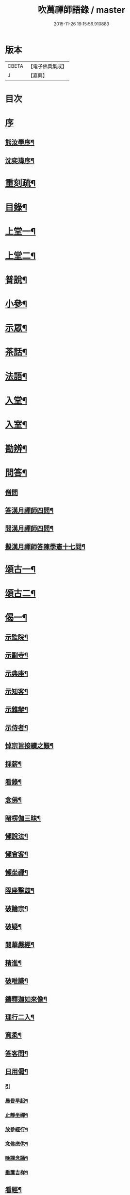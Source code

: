 #+TITLE: 吹萬禪師語錄 / master
#+DATE: 2015-11-26 19:15:56.910883
* 版本
 |     CBETA|【電子佛典集成】|
 |         J|【嘉興】    |

* 目次
* [[file:KR6q0449_001.txt::001-0473a1][序]]
** [[file:KR6q0449_001.txt::001-0473a2][熊汝學序¶]]
** [[file:KR6q0449_001.txt::001-0473a22][沈奕瑋序¶]]
* [[file:KR6q0449_001.txt::0473c2][重刻疏¶]]
* [[file:KR6q0449_001.txt::0473c22][目錄¶]]
* [[file:KR6q0449_001.txt::0474c4][上堂一¶]]
* [[file:KR6q0449_002.txt::002-0478a4][上堂二¶]]
* [[file:KR6q0449_003.txt::003-0481b4][普說¶]]
* [[file:KR6q0449_003.txt::0483a18][小參¶]]
* [[file:KR6q0449_004.txt::004-0485b4][示眾¶]]
* [[file:KR6q0449_004.txt::0488b11][茶話¶]]
* [[file:KR6q0449_005.txt::005-0489c4][法語¶]]
* [[file:KR6q0449_005.txt::0491b13][入堂¶]]
* [[file:KR6q0449_005.txt::0491c26][入室¶]]
* [[file:KR6q0449_005.txt::0492a20][勘辨¶]]
* [[file:KR6q0449_005.txt::0492b29][問答¶]]
** [[file:KR6q0449_005.txt::0492b29][僧問]]
** [[file:KR6q0449_005.txt::0492c16][答漢月禪師四問¶]]
** [[file:KR6q0449_005.txt::0492c27][問漢月禪師四問¶]]
** [[file:KR6q0449_005.txt::0493a5][擬漢月禪師答陳學憲十七問¶]]
* [[file:KR6q0449_006.txt::006-0493c4][頌古一¶]]
* [[file:KR6q0449_007.txt::007-0497c4][頌古二¶]]
* [[file:KR6q0449_008.txt::008-0501c4][偈一¶]]
** [[file:KR6q0449_008.txt::008-0501c5][示監院¶]]
** [[file:KR6q0449_008.txt::008-0501c8][示副寺¶]]
** [[file:KR6q0449_008.txt::008-0501c11][示典座¶]]
** [[file:KR6q0449_008.txt::008-0501c14][示知客¶]]
** [[file:KR6q0449_008.txt::008-0501c17][示雜辦¶]]
** [[file:KR6q0449_008.txt::008-0501c20][示侍者¶]]
** [[file:KR6q0449_008.txt::008-0501c26][悼宗旨接續之艱¶]]
** [[file:KR6q0449_008.txt::0502a3][採薪¶]]
** [[file:KR6q0449_008.txt::0502a8][看錄¶]]
** [[file:KR6q0449_008.txt::0502a11][念佛¶]]
** [[file:KR6q0449_008.txt::0502b4][睹楞伽三昧¶]]
** [[file:KR6q0449_008.txt::0502b15][懶說法¶]]
** [[file:KR6q0449_008.txt::0502b18][懶會客¶]]
** [[file:KR6q0449_008.txt::0502b21][懶坐禪¶]]
** [[file:KR6q0449_008.txt::0502b24][陞座擊鼓¶]]
** [[file:KR6q0449_008.txt::0502b27][破論宗¶]]
** [[file:KR6q0449_008.txt::0502c10][破疑¶]]
** [[file:KR6q0449_008.txt::0503a8][閱華嚴經¶]]
** [[file:KR6q0449_008.txt::0503a18][精進¶]]
** [[file:KR6q0449_008.txt::0503a24][破唯識¶]]
** [[file:KR6q0449_008.txt::0503b3][鑄釋迦如來像¶]]
** [[file:KR6q0449_008.txt::0503b9][理行二入¶]]
** [[file:KR6q0449_008.txt::0503b22][寬柔¶]]
** [[file:KR6q0449_008.txt::0503b27][答客問¶]]
** [[file:KR6q0449_008.txt::0503c14][日用偈¶]]
*** [[file:KR6q0449_008.txt::0503c14][引]]
*** [[file:KR6q0449_008.txt::0503c21][晨昏早起¶]]
*** [[file:KR6q0449_008.txt::0503c24][止靜坐禪¶]]
*** [[file:KR6q0449_008.txt::0503c29][放參經行¶]]
*** [[file:KR6q0449_008.txt::0504a4][念佛應供¶]]
*** [[file:KR6q0449_008.txt::0504a7][晚課念誦¶]]
*** [[file:KR6q0449_008.txt::0504a10][垂簾吉祥¶]]
** [[file:KR6q0449_008.txt::0504a13][看經¶]]
** [[file:KR6q0449_008.txt::0504a16][問答¶]]
** [[file:KR6q0449_008.txt::0504a19][雙開竹二首¶]]
** [[file:KR6q0449_008.txt::0504b12][示蔚西堂¶]]
** [[file:KR6q0449_008.txt::0504b19][惺幼學¶]]
** [[file:KR6q0449_008.txt::0504b30][美首座西堂秉拂問答¶]]
* [[file:KR6q0449_009.txt::009-0505a4][偈二¶]]
** [[file:KR6q0449_009.txt::009-0505a5][識楞嚴傳命¶]]
** [[file:KR6q0449_009.txt::009-0505a13][盂蘭盆偈¶]]
** [[file:KR6q0449_009.txt::009-0505a19][五蘊十二因緣偈¶]]
** [[file:KR6q0449_009.txt::009-0505a25][惺學人十八偈¶]]
** [[file:KR6q0449_009.txt::0505c14][示眾偈¶]]
** [[file:KR6q0449_009.txt::0505c26][禱雨有應¶]]
** [[file:KR6q0449_009.txt::0505c30][物我偈]]
** [[file:KR6q0449_009.txt::0506a4][坐禪¶]]
** [[file:KR6q0449_009.txt::0506a7][閱寒山詩數偈¶]]
** [[file:KR6q0449_009.txt::0506a28][示學人¶]]
** [[file:KR6q0449_009.txt::0506a30][亡僧感寓]]
** [[file:KR6q0449_009.txt::0506b7][病中受藥偈似羽霄居士¶]]
** [[file:KR6q0449_009.txt::0506b12][飛流天鼓偈¶]]
** [[file:KR6q0449_009.txt::0506b25][靜坐聞鳩聲¶]]
** [[file:KR6q0449_009.txt::0506b28][淫雨¶]]
** [[file:KR6q0449_009.txt::0506b30][山中煙雨有感]]
** [[file:KR6q0449_009.txt::0506c7][雲山偈¶]]
** [[file:KR6q0449_009.txt::0506c12][簡古人書字偈¶]]
** [[file:KR6q0449_009.txt::0506c21][示蔚西堂四偈¶]]
** [[file:KR6q0449_009.txt::0507a4][示行腳僧¶]]
** [[file:KR6q0449_009.txt::0507a8][實行偈¶]]
** [[file:KR6q0449_009.txt::0507a14][示明寰禪人刺血寫法華經¶]]
** [[file:KR6q0449_009.txt::0507a19][示東旭禪人二首¶]]
** [[file:KR6q0449_009.txt::0507a26][觀桃花十首¶]]
** [[file:KR6q0449_009.txt::0507b17][觀雪¶]]
** [[file:KR6q0449_009.txt::0507b22][觀竹¶]]
** [[file:KR6q0449_009.txt::0507b27][觀蘭¶]]
** [[file:KR6q0449_009.txt::0507b30][觀杏]]
** [[file:KR6q0449_009.txt::0507c5][浪花¶]]
** [[file:KR6q0449_009.txt::0507c8][示燈世¶]]
** [[file:KR6q0449_009.txt::0507c11][無我為偈¶]]
** [[file:KR6q0449_009.txt::0507c22][擬金粟老人不離山偈¶]]
** [[file:KR6q0449_009.txt::0507c26][天雨天晴¶]]
** [[file:KR6q0449_009.txt::0507c30][閒偈¶]]
** [[file:KR6q0449_009.txt::0508a3][如用之四偈¶]]
** [[file:KR6q0449_009.txt::0508a12][示學人¶]]
** [[file:KR6q0449_009.txt::0508a19][乍寒乍熱¶]]
** [[file:KR6q0449_009.txt::0508a24][山童採得木子…¶]]
* [[file:KR6q0449_010.txt::010-0508c4][佛事¶]]
* [[file:KR6q0449_010.txt::010-0508c27][讚¶]]
** [[file:KR6q0449_010.txt::010-0508c28][彌勒¶]]
** [[file:KR6q0449_010.txt::0509a2][達磨初祖¶]]
** [[file:KR6q0449_010.txt::0509a4][文殊掃象圖¶]]
** [[file:KR6q0449_010.txt::0509a7][船子和尚¶]]
** [[file:KR6q0449_010.txt::0509a11][酒仙遇賢禪師¶]]
* [[file:KR6q0449_010.txt::0509a17][書問¶]]
** [[file:KR6q0449_010.txt::0509a18][復田侍御鍾衡¶]]
** [[file:KR6q0449_010.txt::0509a25][復田別駕素庵¶]]
** [[file:KR6q0449_010.txt::0509b3][復高侍御枝樓¶]]
** [[file:KR6q0449_010.txt::0509b8][復三峰漢月禪師¶]]
** [[file:KR6q0449_010.txt::0509b24][復劉孝廉墨仙¶]]
** [[file:KR6q0449_010.txt::0509c30][復破山禪師¶]]
** [[file:KR6q0449_010.txt::0510a11][復灼然上座¶]]
** [[file:KR6q0449_010.txt::0510a19][復雪影禪人¶]]
** [[file:KR6q0449_010.txt::0510b9][與陳太史雪灘¶]]
** [[file:KR6q0449_010.txt::0510b24][復瞿孝廉不荒¶]]
** [[file:KR6q0449_010.txt::0510c4][復酆陵熊李三孝廉¶]]
** [[file:KR6q0449_010.txt::0510c27][上董老師¶]]
** [[file:KR6q0449_010.txt::0511a15][復隱然法子¶]]
** [[file:KR6q0449_010.txt::0511a25][與蒼石禪人¶]]
** [[file:KR6q0449_010.txt::0511b6][與江陵開子關主¶]]
** [[file:KR6q0449_010.txt::0511b12][復明府尹西有¶]]
** [[file:KR6q0449_010.txt::0511c3][復春元古貌符¶]]
** [[file:KR6q0449_010.txt::0511c22][復尹方伯惺麓¶]]
* [[file:KR6q0449_011.txt::011-0512b1][詩一]]
** [[file:KR6q0449_011.txt::011-0512b2][自序¶]]
** [[file:KR6q0449_011.txt::0512c5][毛詩擬作¶]]
** [[file:KR6q0449_011.txt::0512c17][閒步口占¶]]
** [[file:KR6q0449_011.txt::0512c19][病中題¶]]
** [[file:KR6q0449_011.txt::0512c21][過明峰庵¶]]
** [[file:KR6q0449_011.txt::0512c23][日影早照¶]]
** [[file:KR6q0449_011.txt::0512c25][步劉墨仙來韻¶]]
** [[file:KR6q0449_011.txt::0512c28][示素野侍者傳萬峰書至¶]]
** [[file:KR6q0449_011.txt::0512c30][示瀚侍者回南浦]]
** [[file:KR6q0449_011.txt::0513a4][雪中有感¶]]
** [[file:KR6q0449_011.txt::0513a7][病中即事¶]]
** [[file:KR6q0449_011.txt::0513a10][人日與友談心¶]]
** [[file:KR6q0449_011.txt::0513a13][過小江步武陵湯負丞韻¶]]
** [[file:KR6q0449_011.txt::0513a16][月梅¶]]
** [[file:KR6q0449_011.txt::0513a19][雪梅¶]]
** [[file:KR6q0449_011.txt::0513a22][風梅¶]]
** [[file:KR6q0449_011.txt::0513a25][雨梅¶]]
** [[file:KR6q0449_011.txt::0513a28][夜宿林間二首¶]]
** [[file:KR6q0449_011.txt::0513b3][午坐松石二首¶]]
** [[file:KR6q0449_011.txt::0513b8][春日早望¶]]
** [[file:KR6q0449_011.txt::0513b10][巴臺四景]]
*** [[file:KR6q0449_011.txt::0513b11][宴如嚴畔¶]]
*** [[file:KR6q0449_011.txt::0513b14][小溪流水¶]]
*** [[file:KR6q0449_011.txt::0513b17][嶺頭晚眺¶]]
*** [[file:KR6q0449_011.txt::0513b20][竹徑觀漁¶]]
** [[file:KR6q0449_011.txt::0513b23][晚眺虹蜺二首¶]]
** [[file:KR6q0449_011.txt::0513b27][雲來四景]]
*** [[file:KR6q0449_011.txt::0513b28][瑞色朝光¶]]
*** [[file:KR6q0449_011.txt::0513b30][團峰得月]]
*** [[file:KR6q0449_011.txt::0513c4][西回射白¶]]
*** [[file:KR6q0449_011.txt::0513c7][伏案嘯猊¶]]
** [[file:KR6q0449_011.txt::0513c9][興龍四景]]
*** [[file:KR6q0449_011.txt::0513c10][溪口連江¶]]
*** [[file:KR6q0449_011.txt::0513c13][峰頭古柏¶]]
*** [[file:KR6q0449_011.txt::0513c16][夜月蒼池¶]]
*** [[file:KR6q0449_011.txt::0513c19][橫畔跏趺¶]]
** [[file:KR6q0449_011.txt::0513c22][拙度禪人晚獻芳梅¶]]
** [[file:KR6q0449_011.txt::0513c27][午日三首¶]]
** [[file:KR6q0449_011.txt::0514a4][早步四首¶]]
** [[file:KR6q0449_011.txt::0514a13][寄玄密學人¶]]
** [[file:KR6q0449_011.txt::0514a16][與眾學人集溪邊¶]]
** [[file:KR6q0449_011.txt::0514a25][讀花神三妙記¶]]
** [[file:KR6q0449_011.txt::0514a28][讀紅梅記二首¶]]
** [[file:KR6q0449_011.txt::0514b3][中秋無月¶]]
** [[file:KR6q0449_011.txt::0514b6][禪僧月¶]]
** [[file:KR6q0449_011.txt::0514b9][農僧月¶]]
** [[file:KR6q0449_011.txt::0514b12][漁僧月¶]]
** [[file:KR6q0449_011.txt::0514b15][詩僧月¶]]
** [[file:KR6q0449_011.txt::0514b18][秋日宿胡灘蘭若¶]]
** [[file:KR6q0449_011.txt::0514b21][夜發小江馹¶]]
** [[file:KR6q0449_011.txt::0514b24][西霞晚望¶]]
** [[file:KR6q0449_011.txt::0514b27][竹枝詞¶]]
** [[file:KR6q0449_011.txt::0514b30][楊柳詞¶]]
** [[file:KR6q0449_011.txt::0514c3][途中感賦五首¶]]
** [[file:KR6q0449_011.txt::0514c14][四景回文¶]]
** [[file:KR6q0449_011.txt::0514c23][春日對殘雪¶]]
** [[file:KR6q0449_011.txt::0514c25][竹林清坐¶]]
** [[file:KR6q0449_011.txt::0514c27][過菊隱庵¶]]
** [[file:KR6q0449_011.txt::0514c29][送學人¶]]
** [[file:KR6q0449_011.txt::0514c30][贈張隱君居白飲洞四首]]
** [[file:KR6q0449_011.txt::0515a9][題蟾影禪人¶]]
** [[file:KR6q0449_011.txt::0515a12][春日對桃花¶]]
** [[file:KR6q0449_011.txt::0515a15][孟春過景德寺二首¶]]
** [[file:KR6q0449_011.txt::0515a20][寄玄密禪人¶]]
** [[file:KR6q0449_011.txt::0515a23][春雪偶作¶]]
** [[file:KR6q0449_011.txt::0515a26][觀臘梅¶]]
** [[file:KR6q0449_011.txt::0515a29][月下早發花林¶]]
** [[file:KR6q0449_011.txt::0515b2][山居四首¶]]
** [[file:KR6q0449_011.txt::0515b11][白魚溪夜坐¶]]
** [[file:KR6q0449_011.txt::0515b14][燈常之海上¶]]
** [[file:KR6q0449_011.txt::0515b18][與得心禪人集洛書石四首¶]]
** [[file:KR6q0449_011.txt::0515b30][擬步太白子夜吳歌¶]]
** [[file:KR6q0449_011.txt::0515c3][歲暮過石坪庵訪大休法師坐興¶]]
** [[file:KR6q0449_011.txt::0515c7][遊潭騫洞次唐人李長吉箜篌引韻¶]]
** [[file:KR6q0449_011.txt::0515c13][東門行化衡見訪賦似¶]]
** [[file:KR6q0449_011.txt::0515c19][君子行賦似正則法師¶]]
** [[file:KR6q0449_011.txt::0515c25][將進酒別贈馬郡侯遷陞¶]]
** [[file:KR6q0449_011.txt::0515c30][冬日遊白帝城]]
** [[file:KR6q0449_011.txt::0516a8][集量虛南宗二禪人庵中¶]]
** [[file:KR6q0449_011.txt::0516a11][沙市舟中晚望羅伽室感懷雪照師¶]]
** [[file:KR6q0449_011.txt::0516a14][過爐山訪中如居士¶]]
** [[file:KR6q0449_011.txt::0516a17][山居¶]]
** [[file:KR6q0449_011.txt::0516a20][春日遊陸宣公墓步陳中丞韻¶]]
** [[file:KR6q0449_011.txt::0516a23][答張隱君¶]]
** [[file:KR6q0449_011.txt::0516a26][野望步唐人韻¶]]
** [[file:KR6q0449_011.txt::0516a29][次李魚鱗題洛伽韻¶]]
** [[file:KR6q0449_011.txt::0516b3][春日太寰居士見訪坐中即事¶]]
** [[file:KR6q0449_011.txt::0516b7][山中即事¶]]
** [[file:KR6q0449_011.txt::0516b11][春山野望羽霄居士共集¶]]
** [[file:KR6q0449_011.txt::0516b15][平都示灼然法子¶]]
** [[file:KR6q0449_011.txt::0516b19][過浙師巖訪雪丘禪人¶]]
** [[file:KR6q0449_011.txt::0516b23][過酆陵訪李文學昆玉¶]]
** [[file:KR6q0449_011.txt::0516b30][歲寒觀松柏¶]]
** [[file:KR6q0449_011.txt::0516c4][忠南林別駕見訪敘別¶]]
** [[file:KR6q0449_011.txt::0516c8][忠南馬郡侯見訪¶]]
** [[file:KR6q0449_011.txt::0516c17][贈徐白麟¶]]
** [[file:KR6q0449_011.txt::0516c21][感賦¶]]
** [[file:KR6q0449_011.txt::0516c30][寓夔門感賦]]
** [[file:KR6q0449_011.txt::0517a14][冬日訪余隱居¶]]
* [[file:KR6q0449_012.txt::012-0517b4][詩二¶]]
** [[file:KR6q0449_012.txt::012-0517b5][弔巖八景¶]]
*** [[file:KR6q0449_012.txt::012-0517b6][薄刀峰嶺¶]]
*** [[file:KR6q0449_012.txt::012-0517b10][大願王閣¶]]
*** [[file:KR6q0449_012.txt::012-0517b14][弔巖老僧¶]]
*** [[file:KR6q0449_012.txt::012-0517b18][岫裏天池¶]]
*** [[file:KR6q0449_012.txt::012-0517b22][峭壁風濤¶]]
*** [[file:KR6q0449_012.txt::012-0517b26][白毫早瑞¶]]
*** [[file:KR6q0449_012.txt::012-0517b30][暮野宵燈¶]]
*** [[file:KR6q0449_012.txt::0517c4][鐺煙茶圃¶]]
** [[file:KR6q0449_012.txt::0517c8][晚眺¶]]
** [[file:KR6q0449_012.txt::0517c12][賦感¶]]
** [[file:KR6q0449_012.txt::0517c19][似張隱君過弔巖¶]]
** [[file:KR6q0449_012.txt::0517c23][似瞿孝廉來韻¶]]
** [[file:KR6q0449_012.txt::0518a5][將進酒似張隱君入山¶]]
** [[file:KR6q0449_012.txt::0518a12][秋興¶]]
** [[file:KR6q0449_012.txt::0518a20][秋賦¶]]
** [[file:KR6q0449_012.txt::0518a25][山夜¶]]
** [[file:KR6q0449_012.txt::0518a28][秋夜踏月訪友¶]]
** [[file:KR6q0449_012.txt::0518a30][坐中感賦]]
** [[file:KR6q0449_012.txt::0518b5][病中讀黃太史書¶]]
** [[file:KR6q0449_012.txt::0518b9][話別無心師弟¶]]
** [[file:KR6q0449_012.txt::0518b13][觀李花即事¶]]
** [[file:KR6q0449_012.txt::0518b17][日用有感¶]]
** [[file:KR6q0449_012.txt::0518b21][午日山雨¶]]
** [[file:KR6q0449_012.txt::0518b25][訪潭隱君宿雨墨齋¶]]
** [[file:KR6q0449_012.txt::0518b29][過楠木坡¶]]
** [[file:KR6q0449_012.txt::0518c3][制中即事¶]]
** [[file:KR6q0449_012.txt::0518c7][詠雪¶]]
** [[file:KR6q0449_012.txt::0518c16][夜入堂同眾飲茗¶]]
** [[file:KR6q0449_012.txt::0518c20][過花林訪秦總戎¶]]
** [[file:KR6q0449_012.txt::0518c24][上平都訪古春元¶]]
** [[file:KR6q0449_012.txt::0518c28][送楊師學應試¶]]
** [[file:KR6q0449_012.txt::0519a2][代輝侍者冬日懷蔚師叔移居並勸歸¶]]
** [[file:KR6q0449_012.txt::0519a6][代蔚然作冬日移居別業¶]]
** [[file:KR6q0449_012.txt::0519a10][代作曾太守德政¶]]
** [[file:KR6q0449_012.txt::0519a14][代作張別駕德政二首¶]]
** [[file:KR6q0449_012.txt::0519a21][寄懷胡靈谷¶]]
** [[file:KR6q0449_012.txt::0519a25][代作賀張別駕壽¶]]
** [[file:KR6q0449_012.txt::0519a29][喜雨¶]]
** [[file:KR6q0449_012.txt::0519b3][山中久雨¶]]
** [[file:KR6q0449_012.txt::0519b7][過江陵訪黃太學¶]]
** [[file:KR6q0449_012.txt::0519b11][雨泊香口¶]]
** [[file:KR6q0449_012.txt::0519b15][金陵賦感四首¶]]
** [[file:KR6q0449_012.txt::0519b28][報恩塔¶]]
** [[file:KR6q0449_012.txt::0519c2][武帝臺城¶]]
** [[file:KR6q0449_012.txt::0519c6][采石磯¶]]
** [[file:KR6q0449_012.txt::0519c10][黃鶴樓¶]]
** [[file:KR6q0449_012.txt::0519c14][巫山¶]]
** [[file:KR6q0449_012.txt::0519c18][宿玄密禪社¶]]
** [[file:KR6q0449_012.txt::0519c22][夔門訪陳文學¶]]
** [[file:KR6q0449_012.txt::0519c26][喜復渝城¶]]
** [[file:KR6q0449_012.txt::0519c30][遊岑公洞¶]]
** [[file:KR6q0449_012.txt::0520a4][病中偶作¶]]
** [[file:KR6q0449_012.txt::0520a12][春日策杖巴臺步杜甫贈王郎司直韻¶]]
** [[file:KR6q0449_012.txt::0520a17][讀蜀中廣記¶]]
** [[file:KR6q0449_012.txt::0520a21][窗隙吟¶]]
** [[file:KR6q0449_012.txt::0520a25][宿萬家庵有感¶]]
** [[file:KR6q0449_012.txt::0520a30][汪見盤見訪¶]]
** [[file:KR6q0449_012.txt::0520b6][春雪古詩¶]]
** [[file:KR6q0449_012.txt::0520b11][代作曾太守德政¶]]
** [[file:KR6q0449_012.txt::0520b17][讀花神三妙記¶]]
** [[file:KR6q0449_012.txt::0520b23][題雷善女西化¶]]
** [[file:KR6q0449_012.txt::0520b29][秋日田侍御見召賦得君馬黃辭之¶]]
** [[file:KR6q0449_012.txt::0520c3][善哉行¶]]
** [[file:KR6q0449_012.txt::0520c18][君子行¶]]
** [[file:KR6q0449_012.txt::0521a3][除夕贈得將進酒似田侍御¶]]
** [[file:KR6q0449_012.txt::0521a8][君馬黃¶]]
** [[file:KR6q0449_012.txt::0521a14][行路難¶]]
** [[file:KR6q0449_012.txt::0521a20][感賦¶]]
** [[file:KR6q0449_012.txt::0521a24][代作陳郡侯德政樂府辭¶]]
* [[file:KR6q0449_013.txt::013-0521b4][詞¶]]
** [[file:KR6q0449_013.txt::013-0521b5][感賦四首¶]]
** [[file:KR6q0449_013.txt::013-0521b18][初至忠南受侍御田公請¶]]
** [[file:KR6q0449_013.txt::013-0521b22][布施¶]]
** [[file:KR6q0449_013.txt::013-0521b26][持戒¶]]
** [[file:KR6q0449_013.txt::013-0521b30][忍辱¶]]
** [[file:KR6q0449_013.txt::0521c4][精進¶]]
** [[file:KR6q0449_013.txt::0521c8][禪定¶]]
** [[file:KR6q0449_013.txt::0521c12][智慧¶]]
** [[file:KR6q0449_013.txt::0521c16][社中感懷¶]]
** [[file:KR6q0449_013.txt::0521c21][訪漁¶]]
** [[file:KR6q0449_013.txt::0521c26][遊大隱巖¶]]
** [[file:KR6q0449_013.txt::0521c30][嶺頭早坐]]
** [[file:KR6q0449_013.txt::0522a5][四威儀]]
*** [[file:KR6q0449_013.txt::0522a6][行¶]]
*** [[file:KR6q0449_013.txt::0522a9][住¶]]
*** [[file:KR6q0449_013.txt::0522a12][坐¶]]
*** [[file:KR6q0449_013.txt::0522a15][臥¶]]
** [[file:KR6q0449_013.txt::0522a18][春日遷巴臺即事二首¶]]
** [[file:KR6q0449_013.txt::0522a27][似碧勤舊¶]]
** [[file:KR6q0449_013.txt::0522b2][壽雪照師¶]]
** [[file:KR6q0449_013.txt::0522b6][勉友¶]]
** [[file:KR6q0449_013.txt::0522b10][楊柳枝¶]]
** [[file:KR6q0449_013.txt::0522b14][臨江仙¶]]
** [[file:KR6q0449_013.txt::0522b19][天仙子¶]]
** [[file:KR6q0449_013.txt::0522b24][復汪文學¶]]
** [[file:KR6q0449_013.txt::0522b29][題輝侍者別號雲谷¶]]
** [[file:KR6q0449_013.txt::0522c3][渡江¶]]
** [[file:KR6q0449_013.txt::0522c6][中秋月¶]]
** [[file:KR6q0449_013.txt::0522c10][臘月無雪¶]]
** [[file:KR6q0449_013.txt::0522c14][芥納軒夜坐長短句¶]]
* [[file:KR6q0449_013.txt::0522c23][歌¶]]
** [[file:KR6q0449_013.txt::0522c24][法界逍遙歌¶]]
** [[file:KR6q0449_013.txt::0523a14][衣珠歌¶]]
** [[file:KR6q0449_013.txt::0523b6][了道歌¶]]
** [[file:KR6q0449_013.txt::0523b20][源流唱和歌¶]]
** [[file:KR6q0449_013.txt::0524a13][末法時歌¶]]
** [[file:KR6q0449_013.txt::0524a17][送別東旭禪人¶]]
** [[file:KR6q0449_013.txt::0524a23][秋日採茶歌¶]]
** [[file:KR6q0449_013.txt::0524a30][破執歌]]
** [[file:KR6q0449_013.txt::0524b10][明月歌¶]]
** [[file:KR6q0449_013.txt::0524b17][中秋無月歌¶]]
** [[file:KR6q0449_013.txt::0524b23][啟居社友歌¶]]
** [[file:KR6q0449_013.txt::0524b27][高尚歌¶]]
** [[file:KR6q0449_013.txt::0524c4][山行歌¶]]
** [[file:KR6q0449_013.txt::0524c10][春雪歌¶]]
** [[file:KR6q0449_013.txt::0524c13][補益歌¶]]
** [[file:KR6q0449_013.txt::0524c17][行樂歌¶]]
** [[file:KR6q0449_013.txt::0524c21][逸歌]]
*** [[file:KR6q0449_013.txt::0524c22][功名富貴¶]]
*** [[file:KR6q0449_013.txt::0524c26][酒色財氣¶]]
*** [[file:KR6q0449_013.txt::0524c30][行住坐臥¶]]
*** [[file:KR6q0449_013.txt::0525a4][風花雪月¶]]
** [[file:KR6q0449_013.txt::0525a8][巴江曲¶]]
** [[file:KR6q0449_013.txt::0525a13][平都問仙歌¶]]
* [[file:KR6q0449_014.txt::014-0525b4][賦¶]]
** [[file:KR6q0449_014.txt::014-0525b5][風聲賦¶]]
** [[file:KR6q0449_014.txt::014-0525b23][破雲賦¶]]
** [[file:KR6q0449_014.txt::0525c16][秋梧賦¶]]
** [[file:KR6q0449_014.txt::0526a9][阿堵賦¶]]
* [[file:KR6q0449_014.txt::0526a15][記¶]]
** [[file:KR6q0449_014.txt::0526a16][山谷亭記¶]]
** [[file:KR6q0449_014.txt::0526b15][治平寺佛燈常住記¶]]
** [[file:KR6q0449_014.txt::0526b26][乎都山燈田記¶]]
** [[file:KR6q0449_014.txt::0526c7][牛首山雲巖寺燈田記¶]]
** [[file:KR6q0449_014.txt::0527a4][治平寺燈田記¶]]
** [[file:KR6q0449_014.txt::0527a19][重修飛虹橋記¶]]
* [[file:KR6q0449_014.txt::0527a28][引¶]]
** [[file:KR6q0449_014.txt::0527a29][誦藥師經引¶]]
** [[file:KR6q0449_014.txt::0527b7][朝峨眉引¶]]
** [[file:KR6q0449_014.txt::0527b15][培修石龍寺引¶]]
** [[file:KR6q0449_014.txt::0527b26][盂蘭會引¶]]
** [[file:KR6q0449_014.txt::0527c8][帝君寶座引¶]]
** [[file:KR6q0449_014.txt::0527c14][景德寺燈田引¶]]
** [[file:KR6q0449_014.txt::0527c19][重修茶庵引¶]]
** [[file:KR6q0449_014.txt::0527c27][補修巴臺前殿引¶]]
** [[file:KR6q0449_014.txt::0528a7][箔閻羅金像引¶]]
** [[file:KR6q0449_014.txt::0528a16][修觀音閣引¶]]
** [[file:KR6q0449_014.txt::0528a28][修庵引¶]]
** [[file:KR6q0449_014.txt::0528b5][請藏經引¶]]
** [[file:KR6q0449_014.txt::0528b12][晏公祠燈田引¶]]
** [[file:KR6q0449_014.txt::0528b23][修觀音閣引¶]]
** [[file:KR6q0449_014.txt::0528b30][福慧庵燈田引]]
** [[file:KR6q0449_014.txt::0528c9][七支庵引¶]]
** [[file:KR6q0449_014.txt::0528c16][聚峰庵引¶]]
** [[file:KR6q0449_014.txt::0528c24][接引殿引¶]]
** [[file:KR6q0449_014.txt::0529a6][接引佛像引¶]]
** [[file:KR6q0449_014.txt::0529a13][頌傳燈居士因緣引¶]]
* [[file:KR6q0449_015.txt::015-0529c4][序¶]]
** [[file:KR6q0449_015.txt::015-0529c5][楞嚴夢釋序¶]]
** [[file:KR6q0449_015.txt::015-0529c29][太極圖說序¶]]
** [[file:KR6q0449_015.txt::0530a24][原易說序¶]]
** [[file:KR6q0449_015.txt::0530b30][心經序]]
** [[file:KR6q0449_015.txt::0530c18][心經跋¶]]
** [[file:KR6q0449_015.txt::0530c25][簡易集題辭¶]]
** [[file:KR6q0449_015.txt::0531a16][無量金聲序跋¶]]
** [[file:KR6q0449_015.txt::0531b16][廛隱草序¶]]
** [[file:KR6q0449_015.txt::0531c3][艾語題辭¶]]
** [[file:KR6q0449_015.txt::0531c16][敘如藍禪那二草¶]]
** [[file:KR6q0449_015.txt::0531c24][無量金聲題辭¶]]
** [[file:KR6q0449_015.txt::0532a11][唐詩響韻聯珠題辭¶]]
** [[file:KR6q0449_015.txt::0532b3][本行錄序跋¶]]
* [[file:KR6q0449_015.txt::0532b14][文¶]]
** [[file:KR6q0449_015.txt::0532b15][錫杖寢蝸文¶]]
** [[file:KR6q0449_015.txt::0532c3][吊灼然辭¶]]
** [[file:KR6q0449_015.txt::0532c22][贈脩齋會茶文¶]]
** [[file:KR6q0449_015.txt::0532c28][避亂問¶]]
** [[file:KR6q0449_015.txt::0533a30][代作賀石柱總戎文]]
** [[file:KR6q0449_015.txt::0533b18][壽徹菴耆舊九十文¶]]
** [[file:KR6q0449_015.txt::0533c10][代作祭馬太公文¶]]
** [[file:KR6q0449_015.txt::0533c23][徵心文¶]]
* [[file:KR6q0449_016.txt::016-0534b3][傳嗣法孫燈來重編¶]]
** [[file:KR6q0449_016.txt::016-0534b4][玉皇山傳¶]]
** [[file:KR6q0449_016.txt::0535a2][如醉頭陀傳¶]]
** [[file:KR6q0449_016.txt::0535b2][文僧傳¶]]
** [[file:KR6q0449_016.txt::0535b18][詩僧傳¶]]
** [[file:KR6q0449_016.txt::0535c15][講僧傳¶]]
** [[file:KR6q0449_016.txt::0536a3][禪僧傳¶]]
** [[file:KR6q0449_016.txt::0536a24][西蜀敘州府朱提山朝陽洞月明池和尚傳¶]]
* [[file:KR6q0449_016.txt::0536c5][篇¶]]
** [[file:KR6q0449_016.txt::0536c6][洗耳篇¶]]
** [[file:KR6q0449_016.txt::0537c21][警惑篇¶]]
* [[file:KR6q0449_017.txt::017-0538a4][說一¶]]
** [[file:KR6q0449_017.txt::017-0538a5][禪說¶]]
** [[file:KR6q0449_017.txt::0538b13][淨土說¶]]
** [[file:KR6q0449_017.txt::0538c6][真師說¶]]
** [[file:KR6q0449_017.txt::0538c28][示讖說¶]]
** [[file:KR6q0449_017.txt::0539a26][答問說¶]]
** [[file:KR6q0449_017.txt::0539b17][象季說¶]]
** [[file:KR6q0449_017.txt::0539c14][病中閒說¶]]
** [[file:KR6q0449_017.txt::0539c27][七遮說¶]]
** [[file:KR6q0449_017.txt::0540a21][立志說¶]]
** [[file:KR6q0449_017.txt::0540a30][二健兒說]]
** [[file:KR6q0449_017.txt::0540b15][請講楞嚴說¶]]
** [[file:KR6q0449_017.txt::0540c3][論禪說¶]]
** [[file:KR6q0449_017.txt::0540c21][閱海內奇觀說¶]]
** [[file:KR6q0449_017.txt::0540c30][勉眾說¶]]
** [[file:KR6q0449_017.txt::0541a11][富貴說¶]]
* [[file:KR6q0449_018.txt::018-0541b4][說二¶]]
** [[file:KR6q0449_018.txt::018-0541b5][勉學說¶]]
** [[file:KR6q0449_018.txt::018-0541b21][義說¶]]
** [[file:KR6q0449_018.txt::0541c9][講寶訓說¶]]
** [[file:KR6q0449_018.txt::0541c25][閱藏說¶]]
** [[file:KR6q0449_018.txt::0542a14][叢林說¶]]
** [[file:KR6q0449_018.txt::0542b20][堂說¶]]
** [[file:KR6q0449_018.txt::0542b27][論眾說¶]]
** [[file:KR6q0449_018.txt::0542c2][久病不愈說¶]]
** [[file:KR6q0449_018.txt::0542c11][示學人心病說¶]]
** [[file:KR6q0449_018.txt::0543b10][念佛即參禪說¶]]
** [[file:KR6q0449_018.txt::0543c2][楞嚴首戒說¶]]
** [[file:KR6q0449_018.txt::0543c18][循本說¶]]
** [[file:KR6q0449_018.txt::0544a2][示解初說¶]]
** [[file:KR6q0449_018.txt::0544a15][勸入無諍三昧說¶]]
** [[file:KR6q0449_018.txt::0544a22][安足說¶]]
** [[file:KR6q0449_018.txt::0544b3][示眾說¶]]
** [[file:KR6q0449_018.txt::0544b11][為鬼因緣說¶]]
** [[file:KR6q0449_018.txt::0544c6][遼豕說¶]]
** [[file:KR6q0449_018.txt::0544c17][從實說¶]]
** [[file:KR6q0449_018.txt::0545a9][策進說¶]]
* [[file:KR6q0449_019.txt::019-0545b4][緣起¶]]
** [[file:KR6q0449_019.txt::019-0545b5][治平寺燈田緣起¶]]
** [[file:KR6q0449_019.txt::019-0545b20][施茶常住緣起¶]]
** [[file:KR6q0449_019.txt::0545c3][說法華經緣起¶]]
** [[file:KR6q0449_019.txt::0545c15][重修五顯祠緣起¶]]
** [[file:KR6q0449_019.txt::0545c29][造佛座華嚴經萬壽牌緣起¶]]
** [[file:KR6q0449_019.txt::0546a13][淨土菴造彌陀法身緣起¶]]
** [[file:KR6q0449_019.txt::0546a25][石坎廟重修關聖殿緣起¶]]
** [[file:KR6q0449_019.txt::0546b9][興龍寺華嚴會緣起¶]]
** [[file:KR6q0449_019.txt::0546b20][弔巖山接引殿緣起¶]]
** [[file:KR6q0449_019.txt::0546c14][建菊隱菴緣起¶]]
** [[file:KR6q0449_019.txt::0546c30][建十方堂飯僧請藏緣起]]
** [[file:KR6q0449_019.txt::0547a28][弔嵒山飯僧緣起¶]]
** [[file:KR6q0449_019.txt::0547b12][巴臺接引殿緣起¶]]
** [[file:KR6q0449_019.txt::0547b29][行腳緣起¶]]
** [[file:KR6q0449_019.txt::0547c15][刻錄緣起¶]]
** [[file:KR6q0449_019.txt::0547c30][重修寶聖寺緣起¶]]
** [[file:KR6q0449_019.txt::0548a21][重修清淨菴緣起¶]]
** [[file:KR6q0449_019.txt::0548a30][建佛剎緣起]]
** [[file:KR6q0449_019.txt::0548b10][南城山造佛像緣起¶]]
** [[file:KR6q0449_019.txt::0548b25][閱藏飯僧緣起¶]]
** [[file:KR6q0449_019.txt::0548c13][代作續藏水陸緣起¶]]
** [[file:KR6q0449_019.txt::0549a2][聚雲修造叢林緣起¶]]
* [[file:KR6q0449_020.txt::020-0549c4][雜著¶]]
** [[file:KR6q0449_020.txt::020-0549c5][除夕日戒語¶]]
** [[file:KR6q0449_020.txt::020-0549c15][自在語¶]]
** [[file:KR6q0449_020.txt::020-0549c22][示學人法言¶]]
** [[file:KR6q0449_020.txt::020-0549c30][閒筆]]
** [[file:KR6q0449_020.txt::0550a18][警語¶]]
** [[file:KR6q0449_020.txt::0550a26][永嘉集是非解¶]]
** [[file:KR6q0449_020.txt::0550b11][莊子外篇補¶]]
** [[file:KR6q0449_020.txt::0550c5][諭眾¶]]
** [[file:KR6q0449_020.txt::0550c12][示立僧洞然¶]]
** [[file:KR6q0449_020.txt::0550c25][示隱首座¶]]
** [[file:KR6q0449_020.txt::0550c30][示三巴掌]]
** [[file:KR6q0449_020.txt::0551a6][示慧申書記¶]]
** [[file:KR6q0449_020.txt::0551a12][示藏侍者¶]]
** [[file:KR6q0449_020.txt::0551a15][示燈瀚書記¶]]
** [[file:KR6q0449_020.txt::0551a23][示燈瀾¶]]
** [[file:KR6q0449_020.txt::0551a26][示燈圖¶]]
** [[file:KR6q0449_020.txt::0551a30][示性潤¶]]
** [[file:KR6q0449_020.txt::0551b3][示慧得居士¶]]
** [[file:KR6q0449_020.txt::0551b7][示無寬禪人¶]]
** [[file:KR6q0449_020.txt::0551b12][示慧紀居士¶]]
** [[file:KR6q0449_020.txt::0551b15][示慧直居士¶]]
** [[file:KR6q0449_020.txt::0551b21][示慧識居士¶]]
** [[file:KR6q0449_020.txt::0551b26][示燈道善人¶]]
** [[file:KR6q0449_020.txt::0551c2][示學人我見未化¶]]
** [[file:KR6q0449_020.txt::0551c6][門牒語¶]]
** [[file:KR6q0449_020.txt::0551c11][閱錄有感¶]]
** [[file:KR6q0449_020.txt::0551c17][勉學箴¶]]
** [[file:KR6q0449_020.txt::0551c27][弟子箴¶]]
** [[file:KR6q0449_020.txt::0552a9][佛殿¶]]
** [[file:KR6q0449_020.txt::0552a14][觀音殿¶]]
** [[file:KR6q0449_020.txt::0552a18][善法堂¶]]
** [[file:KR6q0449_020.txt::0552a21][玉帝殿¶]]
** [[file:KR6q0449_020.txt::0552a23][東嶽殿¶]]
** [[file:KR6q0449_020.txt::0552a27][南浦興龍寺¶]]
** [[file:KR6q0449_020.txt::0552b2][夔府藏經閣¶]]
** [[file:KR6q0449_020.txt::0552b5][巴臺寺¶]]
** [[file:KR6q0449_020.txt::0552b8][僧房¶]]
** [[file:KR6q0449_020.txt::0552b16][敘府朝陽洞¶]]
** [[file:KR6q0449_020.txt::0552b19][法堂¶]]
** [[file:KR6q0449_020.txt::0552b22][平都地藏寺¶]]
** [[file:KR6q0449_020.txt::0552b26][山寺¶]]
** [[file:KR6q0449_020.txt::0552b30][景德寺]]
** [[file:KR6q0449_020.txt::0552c4][佛堂¶]]
** [[file:KR6q0449_020.txt::0552c8][送平都戴文學¶]]
** [[file:KR6q0449_020.txt::0552c11][送王東川¶]]
** [[file:KR6q0449_020.txt::0552c15][春聯¶]]
** [[file:KR6q0449_020.txt::0552c22][送文學¶]]
** [[file:KR6q0449_020.txt::0552c26][慶佛誕¶]]
** [[file:KR6q0449_020.txt::0552c28][忠南毘盧寺¶]]
** [[file:KR6q0449_020.txt::0553a7][送居士¶]]
* [[file:KR6q0449_020.txt::0553b2][塔銘¶]]
* [[file:KR6q0449_020.txt::0554b2][行狀¶]]
* 卷
** [[file:KR6q0449_001.txt][吹萬禪師語錄 1]]
** [[file:KR6q0449_002.txt][吹萬禪師語錄 2]]
** [[file:KR6q0449_003.txt][吹萬禪師語錄 3]]
** [[file:KR6q0449_004.txt][吹萬禪師語錄 4]]
** [[file:KR6q0449_005.txt][吹萬禪師語錄 5]]
** [[file:KR6q0449_006.txt][吹萬禪師語錄 6]]
** [[file:KR6q0449_007.txt][吹萬禪師語錄 7]]
** [[file:KR6q0449_008.txt][吹萬禪師語錄 8]]
** [[file:KR6q0449_009.txt][吹萬禪師語錄 9]]
** [[file:KR6q0449_010.txt][吹萬禪師語錄 10]]
** [[file:KR6q0449_011.txt][吹萬禪師語錄 11]]
** [[file:KR6q0449_012.txt][吹萬禪師語錄 12]]
** [[file:KR6q0449_013.txt][吹萬禪師語錄 13]]
** [[file:KR6q0449_014.txt][吹萬禪師語錄 14]]
** [[file:KR6q0449_015.txt][吹萬禪師語錄 15]]
** [[file:KR6q0449_016.txt][吹萬禪師語錄 16]]
** [[file:KR6q0449_017.txt][吹萬禪師語錄 17]]
** [[file:KR6q0449_018.txt][吹萬禪師語錄 18]]
** [[file:KR6q0449_019.txt][吹萬禪師語錄 19]]
** [[file:KR6q0449_020.txt][吹萬禪師語錄 20]]
